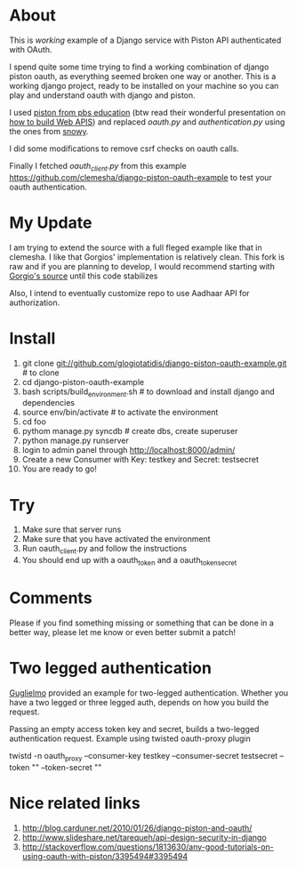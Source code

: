 * About

This is /working/ example of a Django service with Piston API authenticated with OAuth.

I spend quite some time trying to find a working combination of django
piston oauth, as everything seemed broken one way or another. This is
a working django project, ready to be installed on your machine so you
can play and understand oauth with django and piston.

I used [[https://github.com/pbs-education/django-piston][piston from pbs education]] (btw read their wonderful
presentation on [[http://www.slideshare.net/tomatohater/dcpython-architecture-at-pbs-jun-7-2011][how to build Web APIS]]) and replaced /oauth.py/ and
/authentication.py/ using the ones from [[http://git.gnome.org/browse/snowy/tree/][snowy]].

I did some modifications to remove csrf checks on oauth calls.

Finally I fetched /oauth_client.py/ from this example
[[https://github.com/clemesha/django-piston-oauth-example]] to test your
oauth authentication.

* My Update 

I am trying to extend the source with a full fleged example like that
in clemesha. I like that Gorgios' implementation is relatively
clean. This fork is raw and if you are planning to develop, I would
recommend starting with
[[https://github.com/glogiotatidis/django-piston-oauth-example][Gorgio's
source]] until this code stabilizes 

Also, I intend to eventually customize repo to use Aadhaar API for
authorization.

* Install

1. git clone git://github.com/glogiotatidis/django-piston-oauth-example.git # to clone
2. cd django-piston-oauth-example
3. bash scripts/build_environment.sh # to download and install django and dependencies
4. source env/bin/activate # to activate the environment
5. cd foo
6. pythom manage.py syncdb # create dbs, create superuser
7. python manage.py runserver
8. login to admin panel through http://localhost:8000/admin/
9. Create a new Consumer with Key: testkey and Secret: testsecret
10. You are ready to go!

* Try

1. Make sure that server runs
2. Make sure that you have activated the environment
3. Run oauth_client.py and follow the instructions
4. You should end up with a oauth_token and a oauth_token_secret


* Comments

Please if you find something missing or something that can be done in
a better way, please let me know or even better submit a patch!

* Two legged authentication

[[http://github.com/guglielmo][Guglielmo]] provided an example for two-legged authentication. Whether
you have a two legged or three legged auth, depends on how you build
the request.

Passing an empty access token key and secret, builds a two-legged
authentication request. Example using twisted oauth-proxy plugin

twistd -n oauth_proxy --consumer-key testkey --consumer-secret testsecret --token "" --token-secret ""

* Nice related links

 1. [[http://blog.carduner.net/2010/01/26/django-piston-and-oauth/]]
 2. [[http://www.slideshare.net/tarequeh/api-design-security-in-django]]
 3. [[http://stackoverflow.com/questions/1813630/any-good-tutorials-on-using-oauth-with-piston/3395494#3395494]]
